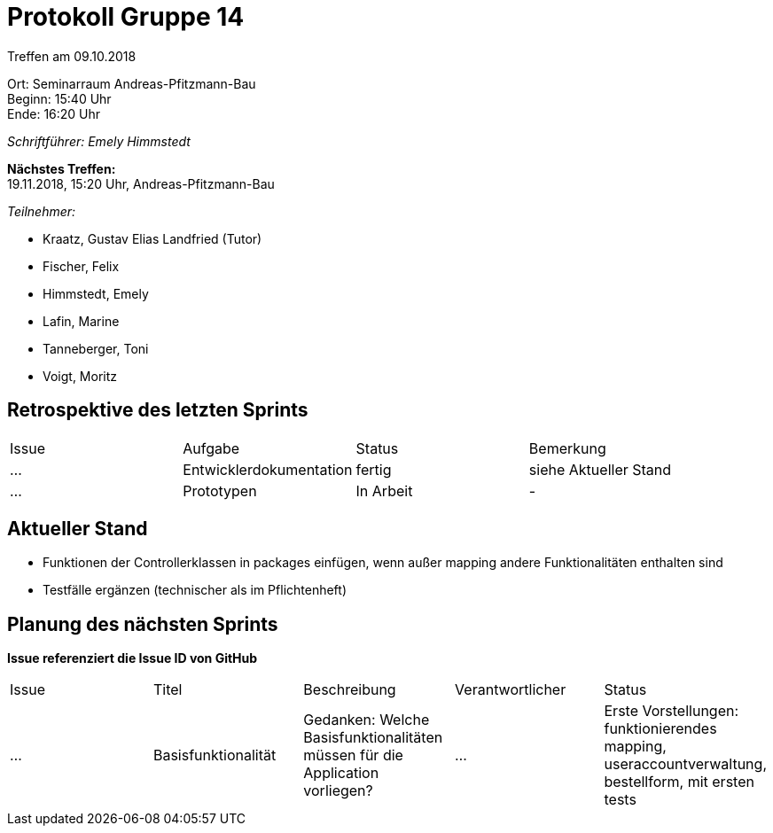 = Protokoll Gruppe 14

Treffen am 09.10.2018

Ort:      Seminarraum Andreas-Pfitzmann-Bau +
Beginn:   15:40 Uhr +
Ende:     16:20 Uhr

__Schriftführer: Emely Himmstedt__

*Nächstes Treffen:* +
19.11.2018, 15:20 Uhr, Andreas-Pfitzmann-Bau

__Teilnehmer:__

- Kraatz, Gustav Elias Landfried (Tutor)
- Fischer, Felix
- Himmstedt, Emely
- Lafin, Marine
- Tanneberger, Toni
- Voigt, Moritz

== Retrospektive des letzten Sprints

[option="headers"]
|===
|Issue |Aufgabe |Status |Bemerkung
|…     |Entwicklerdokumentation       |fertig      |siehe Aktueller Stand
|...    |Prototypen |In Arbeit  |-
|===


== Aktueller Stand
- Funktionen der Controllerklassen in packages einfügen, wenn außer mapping andere Funktionalitäten enthalten sind
- Testfälle ergänzen (technischer als im Pflichtenheft)

== Planung des nächsten Sprints
*Issue referenziert die Issue ID von GitHub*

// See http://asciidoctor.org/docs/user-manual/=tables
[option="headers"]
|===
|Issue |Titel |Beschreibung |Verantwortlicher |Status
|…     |Basisfunktionalität     |Gedanken: Welche Basisfunktionalitäten müssen für die Application vorliegen?             |…                |
Erste Vorstellungen: funktionierendes mapping, useraccountverwaltung, bestellform, mit ersten tests
|===
